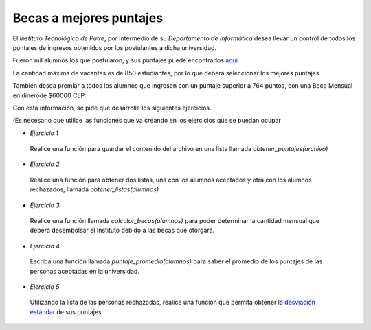 Becas a mejores puntajes
------------------------

El *Instituto Tecnológico de Putre*,
por intermedio de su *Departamento de Informática*
desea llevar un control de todos los puntajes
de ingresos obtenidos por los postulantes
a dicha universidad.

Fueron mil alumnos los que postularon,
y sus puntajes puede encontrarlos `aqui`_

.. _aqui: ../../_static/puntajes.txt

La cantidad máxima de vacantes es de 850 estudiantes,
por lo que deberá seleccionar los mejores puntajes.

También desea premiar a todos los alumnos que ingresen
con un puntaje superior a 764 puntos, con una Beca
Mensual en dinerode $60000 CLP.

Con esta información, se pide que desarrolle los
siguientes ejercicios.

(Es necesario que utilice las funciones que va creando
en los ejercicios que se puedan ocupar

* *Ejercicio 1*

 Realice una función para guardar el contenido del archivo
 en una lista llamada *obtener_puntajes(archivo)*

* *Ejercicio 2*

 Realice una función para obtener dos listas,
 una con los alumnos aceptados y otra con los alumnos rechazados,
 llamada *obtener_listas(alumnos)*

* *Ejercicio 3*

 Realice una función llamada *calcular_becas(alumnos)*
 para poder determinar la cantidad mensual
 que deberá desembolsar el Instituto debido a las becas que
 otorgará.

* *Ejercicio 4*

 Escriba una función llamada *puntaje_promedio(alumnos)*
 para saber el promedio de los puntajes
 de las personas aceptadas en la universidad.

* *Ejercicio 5*

 Utilizando la lista de las personas rechazadas,
 realice una función que permita obtener la `desviación estándar`_
 de sus puntajes.

 .. _desviación estándar: http://es.wikipedia.org/wiki/Desviaci%C3%B3n_est%C3%A1ndar

